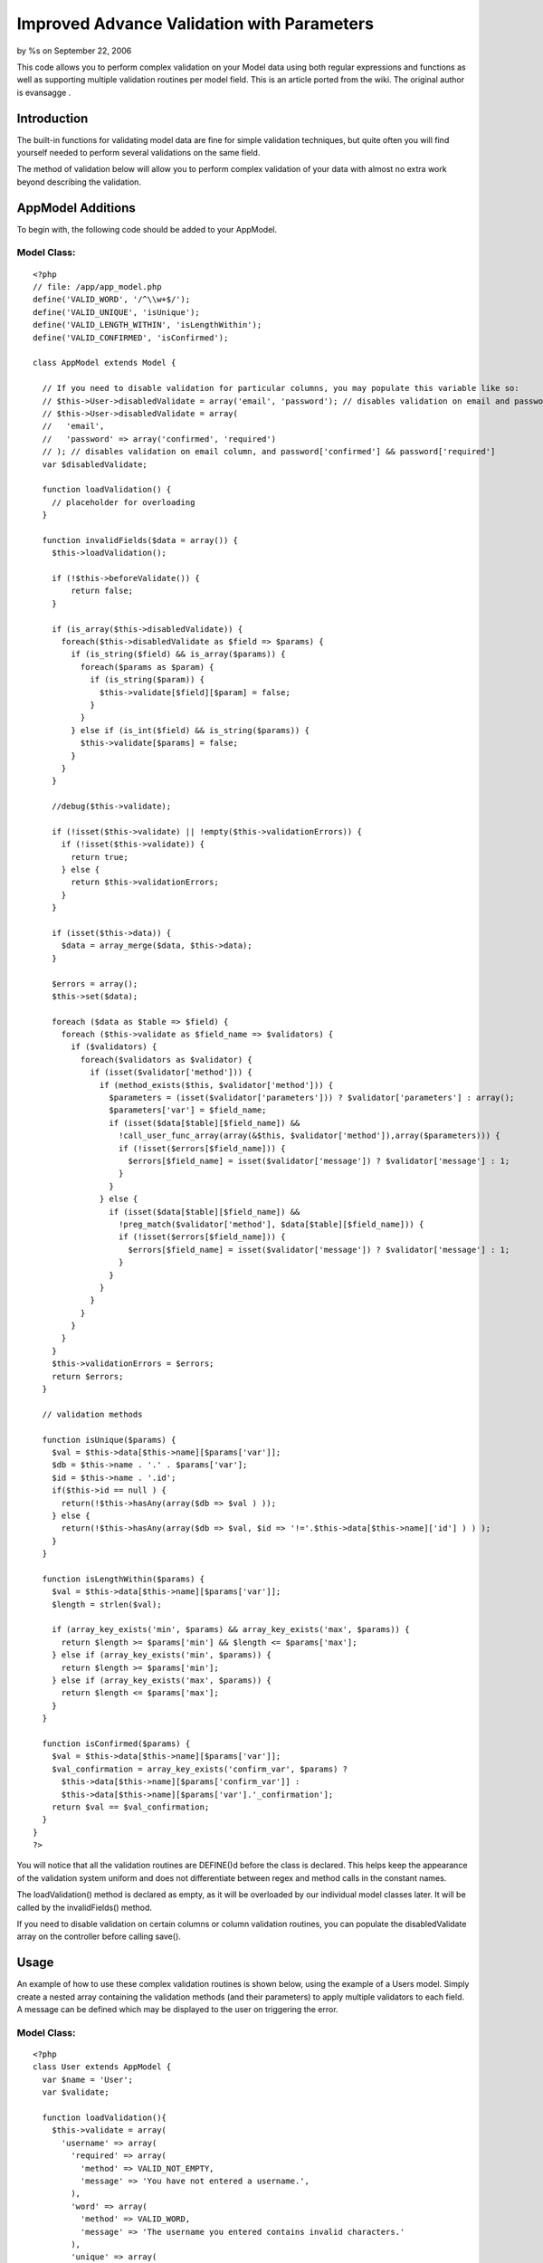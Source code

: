 Improved Advance Validation with Parameters
===========================================

by %s on September 22, 2006

This code allows you to perform complex validation on your Model data
using both regular expressions and functions as well as supporting
multiple validation routines per model field.
This is an article ported from the wiki. The original author is
evansagge .


Introduction
------------
The built-in functions for validating model data are fine for simple
validation techniques, but quite often you will find yourself needed
to perform several validations on the same field.

The method of validation below will allow you to perform complex
validation of your data with almost no extra work beyond describing
the validation.



AppModel Additions
------------------
To begin with, the following code should be added to your AppModel.


Model Class:
````````````

::

    <?php 
    // file: /app/app_model.php
    define('VALID_WORD', '/^\\w+$/');
    define('VALID_UNIQUE', 'isUnique');
    define('VALID_LENGTH_WITHIN', 'isLengthWithin');
    define('VALID_CONFIRMED', 'isConfirmed');
     
    class AppModel extends Model {
     
      // If you need to disable validation for particular columns, you may populate this variable like so:
      // $this->User->disabledValidate = array('email', 'password'); // disables validation on email and password columns
      // $this->User->disabledValidate = array(
      //   'email',
      //   'password' => array('confirmed', 'required')
      // ); // disables validation on email column, and password['confirmed'] && password['required']
      var $disabledValidate;
      
      function loadValidation() {
        // placeholder for overloading
      }
         
      function invalidFields($data = array()) {
        $this->loadValidation();
    
        if (!$this->beforeValidate()) {
            return false;
        }
    
        if (is_array($this->disabledValidate)) {
          foreach($this->disabledValidate as $field => $params) {
            if (is_string($field) && is_array($params)) {
              foreach($params as $param) {
                if (is_string($param)) {
                  $this->validate[$field][$param] = false;
                }
              }
            } else if (is_int($field) && is_string($params)) {
              $this->validate[$params] = false;
            }
          }
        }
        
        //debug($this->validate);
        
        if (!isset($this->validate) || !empty($this->validationErrors)) {
          if (!isset($this->validate)) {
            return true;
          } else {
            return $this->validationErrors;
          }
        }
     
        if (isset($this->data)) {
          $data = array_merge($data, $this->data);
        }
     
        $errors = array();
        $this->set($data);
     
        foreach ($data as $table => $field) {
          foreach ($this->validate as $field_name => $validators) {
            if ($validators) {      
              foreach($validators as $validator) {
                if (isset($validator['method'])) {
                  if (method_exists($this, $validator['method'])) {
                    $parameters = (isset($validator['parameters'])) ? $validator['parameters'] : array();
                    $parameters['var'] = $field_name;
                    if (isset($data[$table][$field_name]) &&
                      !call_user_func_array(array(&$this, $validator['method']),array($parameters))) {
                      if (!isset($errors[$field_name])) {
                        $errors[$field_name] = isset($validator['message']) ? $validator['message'] : 1;
                      }
                    }
                  } else {
                    if (isset($data[$table][$field_name]) &&
                      !preg_match($validator['method'], $data[$table][$field_name])) {
                      if (!isset($errors[$field_name])) {
                        $errors[$field_name] = isset($validator['message']) ? $validator['message'] : 1;
                      }
                    }
                  }
                }
              }
            }
          }
        }
        $this->validationErrors = $errors;
        return $errors;
      }
      
      // validation methods
        
      function isUnique($params) {
        $val = $this->data[$this->name][$params['var']];
        $db = $this->name . '.' . $params['var'];
        $id = $this->name . '.id';
        if($this->id == null ) {
          return(!$this->hasAny(array($db => $val ) ));
        } else {
          return(!$this->hasAny(array($db => $val, $id => '!='.$this->data[$this->name]['id'] ) ) );
        }
      }
     
      function isLengthWithin($params) {
        $val = $this->data[$this->name][$params['var']];
        $length = strlen($val);
     
        if (array_key_exists('min', $params) && array_key_exists('max', $params)) {
          return $length >= $params['min'] && $length <= $params['max'];
        } else if (array_key_exists('min', $params)) {
          return $length >= $params['min'];
        } else if (array_key_exists('max', $params)) {
          return $length <= $params['max'];
        }
      }
     
      function isConfirmed($params) {
        $val = $this->data[$this->name][$params['var']];
        $val_confirmation = array_key_exists('confirm_var', $params) ?
          $this->data[$this->name][$params['confirm_var']] :
          $this->data[$this->name][$params['var'].'_confirmation'];
        return $val == $val_confirmation;
      }
    }
    ?>

You will notice that all the validation routines are DEFINE()d before
the class is declared. This helps keep the appearance of the
validation system uniform and does not differentiate between regex and
method calls in the constant names.

The loadValidation() method is declared as empty, as it will be
overloaded by our individual model classes later. It will be called by
the invalidFields() method.

If you need to disable validation on certain columns or column
validation routines, you can populate the disabledValidate array on
the controller before calling save().



Usage
-----
An example of how to use these complex validation routines is shown
below, using the example of a Users model. Simply create a nested
array containing the validation methods (and their parameters) to
apply multiple validators to each field. A message can be defined
which may be displayed to the user on triggering the error.

Model Class:
````````````

::

    <?php 
    class User extends AppModel {
      var $name = 'User';
      var $validate;
     
      function loadValidation(){
        $this->validate = array(
          'username' => array(
            'required' => array(
              'method' => VALID_NOT_EMPTY,
              'message' => 'You have not entered a username.',
            ),
            'word' => array(
              'method' => VALID_WORD,
              'message' => 'The username you entered contains invalid characters.'
            ),          
            'unique' => array(
              'method' => VALID_UNIQUE,
              'message' => 'The username you entered is already in use.'
            ),
            'length_within' => array(
              'method' => VALID_LENGTH_WITHIN,
              'message' => 'Username should be between 6 to 50 characters long.',
              'parameters' => array('min' => 6, 'max' => 50)
            ),   
          ),
          'email' => array(
            'required' => array(
              'method' => VALID_NOT_EMPTY,
              'message' => 'You have not entered an e-mail address.',
            ),
            'email' => array(
              'method' => VALID_EMAIL,
              'message' => 'The e-mail address you entered is not in proper format.'
            ),          
            'unique' => array(
              'method' => VALID_UNIQUE,
              'message' => 'The e-mail address you entered is already in use.'
            ),
            'confirmed' => array(
              'method' => VALID_CONFIRMED,
              'message' => 'The e-mail addresses you entered does not match its confirmation.'
            ),
          ),
          'password' => array(
            'required' => array(
              'method' => VALID_NOT_EMPTY,
              'message' => 'You have not entered a password.',
            ),
            'length_within' => array(
              'method' => VALID_LENGTH_WITHIN,
              'message' => 'Password should be between 8 to 50 characters long.',
              'parameters' => array('min' => 8, 'max' => 50)
            ),           
            'confirmed' => array(
              'method' => VALID_CONFIRMED,
              'message' => 'The password you entered does not match its confirmation.'
            ),
          ),               
        );
      }
    }
    ?>

When using VALID_LENGTH_WITHIN, you can either specify min parameter
(only validates minimum length requirement), max parameter (only
validates maximum length requirement), or both.


When using these routines, there is no difference as far as the
controller is concerned:

Controller Class:
`````````````````

::

    <?php 
    class UsersController extends AppController {
      var $name = 'Users';
     
      var $helpers = array('Html', 'Error', 'Javascript', 'Ajax');
     
      function register() {
        if (!empty($this->data)) {
          if ($this->User->save($this->data)) {
            $this->flash('You have successfully registered your account.', '/users');
          }
        }
      }
    }
    ?>




Displaying errors
-----------------
The following error helper can be used from a view to display the
error messages defined within the model.

Helper Class:
`````````````

::

    <?php 
    class ErrorHelper extends Helper {
     
      function messageFor($target) {
          list($model, $field) = explode('/', $target);
     
          if (isset($this->validationErrors[$model][$field])) {
              return '<span class="form_error_message">'.$this->validationErrors[$model][$field].'</span>';
          } else {
              return null;
          }
      }
      
      function allMessagesFor($model) {
        $html =& new HtmlHelper;
        
        if (isset($this->validationErrors[$model])) {
          $list = '';
          foreach (array_keys($this->validationErrors[$model]) as $field) {
            $list .= $html->contentTag('li', $this->validationErrors[$model][$field]);
          }
          return $html->contentTag('div', 
            $html->contentTag('h4', 'The following errors need to be corrected: ') . 
            $html->contentTag('ul', $list), array('class'=>'error_messages'));
        }
      }
    }
    ?>

And finally, an example of the helper as used from the view:

View Template:
``````````````

::

    
    <?php echo $error->allMessagesFor('User'); // This line is for displaying the error messages from our form all at once. ?>
     
    <form id="register" name="register" method="POST" action="<?php echo $html->url('/users/register')?>">
      <label>Username</label>
      <?php echo $html->input('User/username')?>
      <?php echo $error->messageFor('User/username')?>
      <br />
     
      <label>Email</label>
      <?php echo $html->input('User/email')?>
      <?php echo $error->messageFor('User/email')?>
      <br />
     
      <label>Confirm Email</label>
      <?php echo $html->input('User/email_confirmation')?>
      <?php echo $error->messageFor('User/email_confirmation')?>
      <br />
     
      <label>Password</label>
      <?php echo $html->password('User/password')?>
      <?php echo $error->messageFor('User/password')?>
      <br />
     
      <label>Confirm Password</label>
      <?php echo $html->password('User/password_confirmation')?>
      <?php echo $error->messageFor('User/password_confirmation')?>
      <br />
     
      <?php echo $html->submit('Register')?>
    </form>



Note:
~~~~~
Don't forget that you can add your own validation routines by adding a
regular expression/method to the AppController class.

.. meta::
    :title: Improved Advance Validation with Parameters
    :description: CakePHP Article related to ,Tutorials
    :keywords: ,Tutorials
    :copyright: Copyright 2006 
    :category: tutorials

